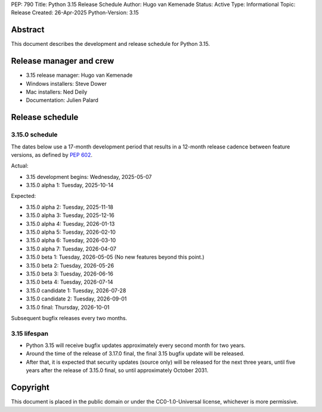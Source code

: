 PEP: 790
Title: Python 3.15 Release Schedule
Author: Hugo van Kemenade
Status: Active
Type: Informational
Topic: Release
Created: 26-Apr-2025
Python-Version: 3.15


Abstract
========

This document describes the development and release schedule for Python 3.15.

Release manager and crew
========================

- 3.15 release manager: Hugo van Kemenade
- Windows installers: Steve Dower
- Mac installers: Ned Deily
- Documentation: Julien Palard


Release schedule
================

3.15.0 schedule
---------------

The dates below use a 17-month development period that results in a 12-month
release cadence between feature versions, as defined by :pep:`602`.

Actual:

- 3.15 development begins: Wednesday, 2025-05-07
- 3.15.0 alpha 1: Tuesday, 2025-10-14

Expected:

- 3.15.0 alpha 2: Tuesday, 2025-11-18
- 3.15.0 alpha 3: Tuesday, 2025-12-16
- 3.15.0 alpha 4: Tuesday, 2026-01-13
- 3.15.0 alpha 5: Tuesday, 2026-02-10
- 3.15.0 alpha 6: Tuesday, 2026-03-10
- 3.15.0 alpha 7: Tuesday, 2026-04-07
- 3.15.0 beta 1: Tuesday, 2026-05-05
  (No new features beyond this point.)
- 3.15.0 beta 2: Tuesday, 2026-05-26
- 3.15.0 beta 3: Tuesday, 2026-06-16
- 3.15.0 beta 4: Tuesday, 2026-07-14
- 3.15.0 candidate 1: Tuesday, 2026-07-28
- 3.15.0 candidate 2: Tuesday, 2026-09-01
- 3.15.0 final: Thursday, 2026-10-01

Subsequent bugfix releases every two months.


3.15 lifespan
-------------

* Python 3.15 will receive bugfix updates approximately every second month for
  two years.
* Around the time of the release of 3.17.0 final, the final 3.15 bugfix update
  will be released.
* After that, it is expected that security updates (source only) will be
  released for the next three years, until five years after the release of
  3.15.0 final, so until approximately October 2031.


Copyright
=========

This document is placed in the public domain or under the
CC0-1.0-Universal license, whichever is more permissive.
